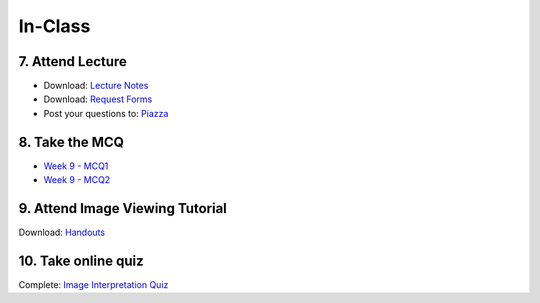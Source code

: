 In-Class
=============================================

7. Attend Lecture
---------------------------------------
- Download: `Lecture Notes <https://drive.google.com/open?id=0B6CQLltkabxHLWFXcWxQNktHVVk>`_
- Download: `Request Forms <https://drive.google.com/open?id=0B6CQLltkabxHN3hoSW1MbndzSDQ>`_
- Post your questions to: `Piazza <https://piazza.com/class/ivd39iavqrk2qd>`_


8. Take the MCQ
-----------------
- `Week 9 - MCQ1 <mcq_1.html>`_
- `Week 9 - MCQ2 <mcq_2.html>`_


9. Attend Image Viewing Tutorial
---------------------------------------
Download: `Handouts <https://drive.google.com/open?id=0B6CQLltkabxHQm54NVk5UGZGY0E>`_


10. Take online quiz
---------------------------------------
Complete: `Image Interpretation Quiz <http://www.imageinterpretation.co.uk>`_
